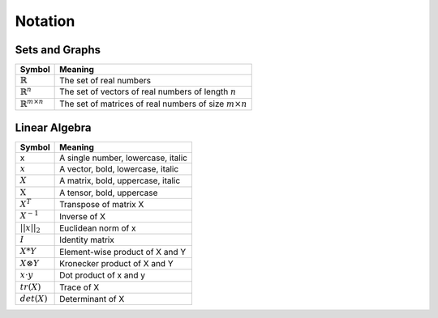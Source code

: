 Notation
""""""""""

Sets and Graphs
----------------
=================================  ===============================================================
  Symbol                            Meaning
=================================  ===============================================================
:math:`\mathbb{R}`                 The set of real numbers
:math:`\mathbb{R}^{n}`             The set of vectors of real numbers of length :math:`n`
:math:`\mathbb{R}^{m \times n}`    The set of matrices of real numbers of size :math:`m \times n`
=================================  ===============================================================


Linear Algebra
---------------
====================  ========================================
  Symbol                Meaning
====================  ========================================
 x                     A single number, lowercase, italic
:math:`x`              A vector, bold, lowercase, italic
:math:`X`              A matrix, bold, uppercase, italic
:math:`\textbf{X}`     A tensor, bold, uppercase
:math:`X^T`            Transpose of matrix X
:math:`X^{-1}`         Inverse of X
:math:`||x||_2`        Euclidean norm of x
:math:`I`              Identity matrix
:math:`X*Y`            Element-wise product of X and Y
:math:`X \otimes Y`    Kronecker product of X and Y
:math:`x \cdot y`      Dot product of x and y
:math:`tr(X)`          Trace of X
:math:`det(X)`         Determinant of X
====================  ========================================

